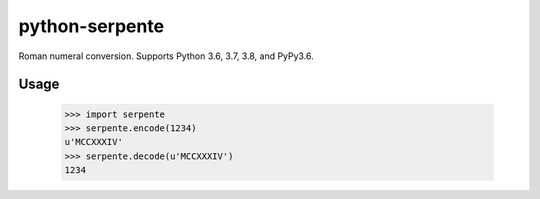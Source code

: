 ===============
python-serpente
===============

Roman numeral conversion. Supports Python 3.6, 3.7, 3.8, and PyPy3.6.

.. image:: https://github.com/jcarbaugh/python-serpente/workflows/Python%20package/badge.svg

Usage
=====

    >>> import serpente
    >>> serpente.encode(1234)
    u'MCCXXXIV'
    >>> serpente.decode(u'MCCXXXIV')
    1234
